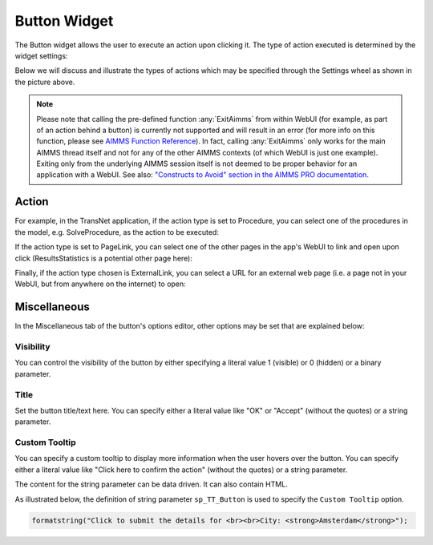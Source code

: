 Button Widget
=============

The Button widget allows the user to execute an action upon clicking it. The type of action executed is determined by the widget settings:

.. image:: images/Button-View1.png
    :align: center

Below we will discuss and illustrate the types of actions which may be specified through the Settings wheel as shown in the picture above.

.. note:: Please note that calling the pre-defined function :any:`ExitAimms` from within WebUI (for example, as part of an action behind a button) is currently not supported and will result in an error (for more info on this function, please see `AIMMS Function Reference <https://documentation.aimms.com/functionreference/>`_). 
   In fact, calling :any:`ExitAimms` only works for the main AIMMS thread itself and not for any of the other AIMMS contexts (of which WebUI is just one example). Exiting only from the underlying AIMMS session itself is not deemed to be proper behavior for an application with a WebUI. See also: `"Constructs to Avoid" section in the AIMMS PRO documentation <../pro/conversion-to-pro.html>`_.

Action
------

For example, in the TransNet application, if the action type is set to Procedure, you can select one of the procedures in the model, e.g. SolveProcedure, as the
action to be executed:

.. image:: images/Button-ActionProcedure.png
    :align: center

If the action type is set to PageLink, you can select one of the other pages in the app's WebUI to link and open upon click (ResultsStatistics is a potential other page here):

.. image:: images/Button-ActionPageLink.png
    :align: center

Finally, if the action type chosen is ExternalLink, you can select a URL for an external web page (i.e. a page not in your WebUI, but from anywhere on the internet) to open:

.. image:: images/Button-ActionExternalLink.png
    :align: center
	
Miscellaneous
-------------

In the Miscellaneous tab of the button's options editor, other options may be set that are explained below: 

.. image:: images/Button-Misc.png
    :align: center


Visibility
^^^^^^^^^^

You can control the visibility of the button by either specifying a literal value 1 (visible) or 0 (hidden) or a binary parameter.

Title
^^^^^

Set the button title/text here. You can specify either a literal value like "OK" or "Accept" (without the quotes) or a string parameter.

.. image:: images/Button_Title.png
    :align: center

.. _button-widget-custom-tooltip:

Custom Tooltip
^^^^^^^^^^^^^^

You can specify a custom tooltip to display more information when the user hovers over the button. You can specify either a literal value like "Click here to confirm the action" (without the quotes) or a string parameter.

The content for the string parameter can be data driven. It can also contain HTML. 

As illustrated below, the definition of string parameter ``sp_TT_Button`` is used to specify the ``Custom Tooltip`` option.

.. code:: 
    
    formatstring("Click to submit the details for <br><br>City: <strong>Amsterdam</strong>");

.. image:: images/Button_CustomTooltip.png
    :align: center
